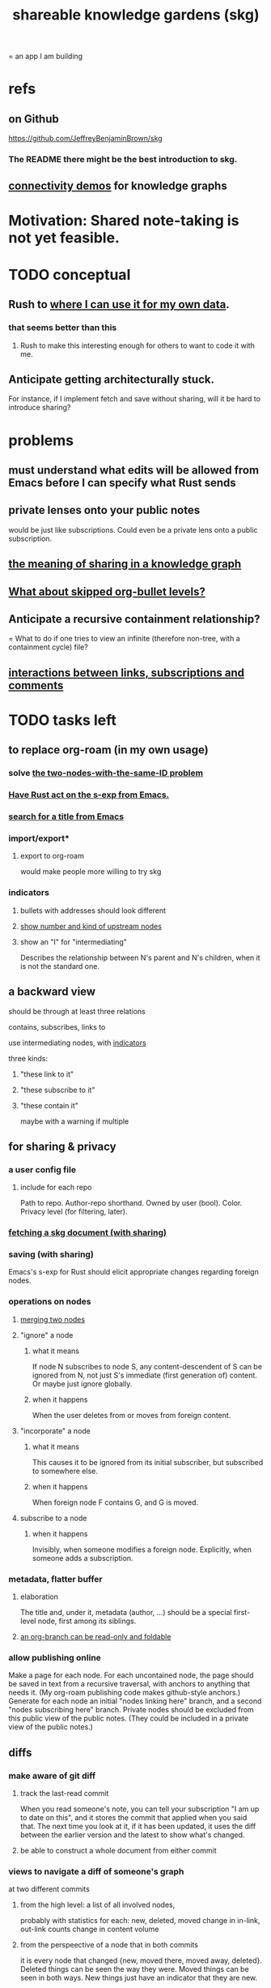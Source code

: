 :PROPERTIES:
:ID:       9c5619e5-81ad-4a67-9705-e4761bdd6839
:ROAM_ALIASES: "skg"
:END:
#+title: shareable knowledge gardens (skg)
= an app I am building
* refs
** on Github
   https://github.com/JeffreyBenjaminBrown/skg
*** The README there might be the best introduction to skg.
** [[id:1f76cbed-d2c5-4522-89e2-1de946d5dc99][connectivity demos]] for knowledge graphs
* Motivation: Shared note-taking is not yet feasible.
* TODO conceptual
** Rush to [[id:3b01c240-8eae-41df-acac-e9a870adc4a3][where I can use it for my own data]].
*** that seems better than this
**** Rush to make this interesting enough for others to want to code it with me.
** Anticipate getting architecturally stuck.
   For instance, if I implement fetch and save without sharing,
   will it be hard to introduce sharing?
* problems
** must understand what edits will be allowed from Emacs before I can specify what Rust sends
** private lenses onto your public notes
   would be just like subscriptions.
   Could even be a private lens onto a public subscription.
** [[id:170e4f79-4f5e-49a6-9ce1-8e42c0332100][the meaning of sharing in a knowledge graph]]
** [[id:7350d543-80b9-4bdb-8ca6-7e1ebc689373][What about skipped org-bullet levels?]]
** Anticipate a recursive containment relationship?
   = What to do if one tries to view an infinite (therefore non-tree, with a containment cycle) file?
** [[id:5eba18fb-8524-4073-b23c-b6fe5aa153f1][interactions between links, subscriptions and comments]]
* TODO tasks left
** to replace org-roam (in my own usage)
   :PROPERTIES:
   :ID:       3b01c240-8eae-41df-acac-e9a870adc4a3
   :END:
*** solve [[id:83f4b23d-1f74-4dbb-9e22-2b121043362a][the two-nodes-with-the-same-ID problem]]
*** [[id:129f20c9-adf5-43dc-933a-3bc21babe152][Have Rust act on the s-exp from Emacs.]]
*** [[id:ab19097e-522f-4a88-ab9c-32b58fe38212][search for a title from Emacs]]
*** import/export*
**** export to org-roam
     would make people more willing to try skg
*** indicators
**** bullets with addresses should look different
**** [[id:09c6e6a7-7a76-4bf2-a0a1-de4032734871][show number and kind of upstream nodes]]
**** show an "I" for "intermediating"
     :PROPERTIES:
     :ID:       43bacc05-9e01-485c-8f95-8be18d6a7508
     :END:
     Describes the relationship between N's parent
     and N's children, when it is not the standard one.
** a backward view
**** should be through at least three relations
     contains, subscribes, links to
**** use intermediating nodes, with [[id:43bacc05-9e01-485c-8f95-8be18d6a7508][indicators]]
     three kinds:
***** "these link to it"
***** "these subscribe to it"
***** "these contain it"
      maybe with a warning if multiple
** for sharing & privacy
*** a user config file
**** include for each repo
     Path to repo.
     Author-repo shorthand.
     Owned by user (bool).
     Color.
     Privacy level (for filtering, later).
*** [[id:858cfdcd-1d7a-4707-a5dc-837c7c13e2d4][fetching a skg document (with sharing)]]
*** saving (with sharing)
    Emacs's s-exp for Rust should elicit
    appropriate changes regarding foreign nodes.
*** operations on nodes
**** [[id:9301546a-f6d7-42ce-9034-8e3e0bc5536e][merging two nodes]]
**** "ignore" a node
***** what it means
     If node N subscribes to node S,
     any content-descendent of S can be ignored from N,
     not just S's immediate (first generation of) content.
     Or maybe just ignore globally.
***** when it happens
      When the user deletes from or moves from
      foreign content.
**** "incorporate" a node
***** what it means
     This causes it to be ignored
     from its initial subscriber,
     but subscribed to somewhere else.
***** when it happens
      When foreign node F contains G,
      and G is moved.
**** subscribe to a node
***** when it happens
      Invisibly, when someone modifies a foreign node.
      Explicitly, when someone adds a subscription.
*** metadata, flatter buffer
**** elaboration
     The title and, under it, metadata (author, ...)
     should be a special first-level node,
     first among its siblings.
**** [[id:1f87487f-af4a-4a32-84eb-da742b0a3f2e][an org-branch can be read-only and foldable]]
*** allow publishing online
    Make a page for each node.
    For each uncontained node, the page should be saved in text from a recursive traversal, with anchors to anything that needs it. (My org-roam publishing code makes github-style anchors.)
    Generate for each node an initial "nodes linking here" branch, and a second "nodes subscribing here" branch. Private nodes should be excluded from this public view of the public notes. (They could be included in a private view of the public notes.)
** diffs
*** make aware of git diff
**** track the last-read commit
     When you read someone's note, you can tell your subscription "I am up to date on this", and it stores the commit that applied when you said that. The next time you look at it, if it has been updated, it uses the diff between the earlier version and the latest to show what's changed.
**** be able to construct a whole document from either commit
*** views to navigate a diff of someone's graph
    at two different commits
**** from the high level: a list of all involved nodes,
     probably with statistics for each:
     new, deleted, moved
     change in in-link, out-link counts
     change in content volume
**** from the perspeective of a node that in both commits
  it is every node that changed
  {new, moved there, moved away, deleted}.
  Deleted things can be seen the way they were.
  Moved things can be seen in both ways.
  New things just have an indicator that they are new.
**** from the perspective of a new node
     it should show which of its contents are new,
     and which were brought in.
**** from the perspective of a deleted node
     we should see its former contents,
     and have access to what became of them
** more views I would like
*** link-siblings
    From file F, if file G contains a link to F,
    show the siblings of the node with that link.
** do later
*** ? comment files
**** why not
     Subscription lenses seem to make it unnecessary.
**** how
***** when fetching a document, check whether each node has a comment
      and if so, display that as a first subnode,
      called "comments by: [author]"
***** Enable editing, somewhat.
      The title, "comments by: [author]" cannot be changed.
      But the comments themselves can be.
*** graph constraints
**** test each constraint of the schema
     Some violations might not be representable in the .skg format.
**** Can a file include multiple comments_on properties?
     It shouldn't.
**** `contains` should be acyclic
     The TypeDB AI says I can use `distinct` instead,
     but the docs on `distinct` don't suggest that's true.
**** Ttest that all IDs are distinct in the repo.
     maybe in Rust, not TypeDB
*** unify Tantivy and TypeDB indexation
**** If `titles` were the first field in the .skg format
     then the Tantivy indexing would need to read less
*** [[id:2608f577-ab0a-4df7-9eba-b6f3042abbde][Is this how to write cardinality constraints on roles?]]
*** later: track edit times for nodes on screen
    :PROPERTIES:
    :ID:       14321c6f-679e-406e-8076-cc58a8eaf9f1
    :END:
    Don't save a file if all of its (first-generation) content is older on screen than on disk.
    When first put on screen, each headline should be given the age of the source file.
*** Don't search a repo's .git folder.
*** ? Integrate :: Tantivy index , ?complete SKG format.
*** Not every headline should be searchable.
    By default they should be,
    but the user should be able to turn that off.
*** [[id:99ae154c-5dfc-4a95-9bdf-af09159c6da4][merges have subscription consequences]]
*** nested links -- links in titles
**** the idea
     This is like creating a single-use relation type.
     Just like relatinoships with permanent types,
     this is useful because it automatically creates links
     to the items referenced in the title,
     rather than requiring the user to do that.
**** a representation: wrap all links in brackets
     :PROPERTIES:
     :ID:       91606c6f-0b09-4cb1-b4fe-81ca72a3f6ce
     :END:
***** example
****** for          titles with links
       [humility] engenders [peace]
****** for links to titles with links
       [[humility] engenders [peace]]
***** problem: It might be confusing that brackets are also used to indicate member types in [[id:cfa775eb-9107-430a-a32c-228901d0f494][relation type definitions]].
**** search over titles that include links
     Order results by title length,
     and if the title includes links,
     show them, rather than showing the whole title as one link.
*** smart diff traversal
    treating nodes as first class entities,
    able to jump easily from any [change involving a node] to any of its brethren in an equivalence class, where equivalence is modulo insertion or deletion, modulo link text and any other links present in the same node, and modulo appearance as base content, subscription or unsubscription.
*** smart diff view
    Transclude to see all insertions and deletions in a context.
*** [[id:81d2fea0-f1b1-48a8-9934-5f09f5a5a3a0][extend the file format]]
*** report references to a user's data
    The app should make it easy to see where
    a foreign repo refers to yours.
*** Permit people to share their subscriptions with each other.
*** A public notes repo should be configurable to contain only one commit.
    If so, it is the latest of a corresponding private repo.
*** later ? [[id:41844d8a-f352-4e2d-8ba3-3c83b2dd2ac3][osc-gen style backlinks view]]
*** "flat org diff" : for private lenses onto public [[id:08d6887d-8a86-4906-8ab3-6d93217de0fd][flat-org]] files
    :PROPERTIES:
    :ID:       38d2c92e-3ba0-46ca-bf32-756d59bea448
    :END:
    Each FOD file corresponds to an FO file.
    Each line of an FOD can have an "elder brother" ID, its own ID, and hypertext content.
    If the first line of an FOD has no elder brother ID, it is listed before all the FO's content in the merged FOD-FO view.
    If any other line of an FOD has no elder brother ID, it is listed right after the preceding element of the FOD in the merged view.
    Any FOD line with an FO elder brother is listed right after the elder brother in the merged view.
*** show foreign moves of incorporated=merged=subscribed-to nodes
    If they moved something but you merged it with something of your own, maybe don't show the move, because you already placed it and you're already tracking it.
*** relationships and types thereof
**** relationship type
***** fields
****** address
****** definition
       :PROPERTIES:
       :ID:       cfa775eb-9107-430a-a32c-228901d0f494
       :END:
       "[agent] knows [agent]", "_ needs _", etc.
******* Can be typed or not.
******* This should probably define the default name
        but the relation can have aliases.
****** other data, like an orgish file
***** problem: It might be confusing that brackets are also [[id:91606c6f-0b09-4cb1-b4fe-81ca72a3f6ce][used to indicate links]].
**** relationship
***** fields
      address
      relations type address
      members
***** problem: permits invalid type
      The relation type must correspond to the number of members.
***** justification
      If you create a relationship involving x and y,
      it automatically becomes visible from x and y,
      rather than requiring the user to visit them and link to it.
      (The user could still explicitly place it in either view,
      and maybe give different or additional link text.)
** cleaning
*** automate the test of recursive_s_expression_from_node
**** in tests/content_view.rs
**** currently it prints to screen
* non-obvious implied features
** Sharing and version control are independent.
   :PROPERTIES:
   :ID:       8faa302a-2a07-4cc9-8741-86a4e6b69f78
   :END:
   No need to look at diffs to think about sharing.
** Child content stored separately from child position.
** Subscriptions can be public and private.
** Unsubscriptions could I think be public and private.
   The trick: In a public context the privately unsubscribed-from nodes should not show up.
** Public subscriptions to private nodes reveal almost nothing.
   They reveal the fact of their existence,
   but not what they unsubscribe to -- not even its repo.
* fun to explain
** Each note is a collection of notes.
** Containment and linking are different.
   A context is a note contained in no other note.
   But a context, like any other note, can be linked to.
** public privacy and private privacy
   The user can insert a link to a private file anywhere, and the link might be public or not. When not, it is instead part of a corresponding file in their private repository, which refers to the public repository context that it modifies.
* architectural principles
** Avoid complex data structures in Emacs.
   Emacs seems best for buffer text.
   That text's properties can encode anything I need.
   All other logic, including types, should be in Rust.
* nah
** [[id:60ac4c5c-fca6-4943-86ee-8f8f9011eaa6][cloning seems unnecessary]]
